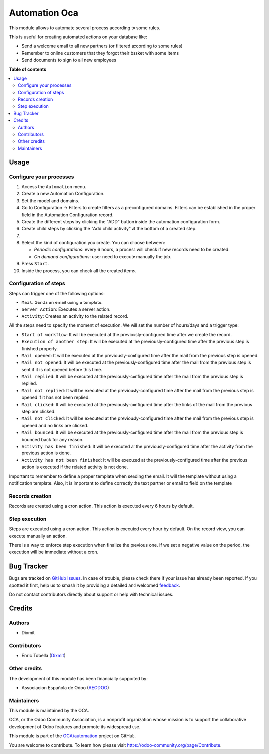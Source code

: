 ==============
Automation Oca
==============

.. 
   !!!!!!!!!!!!!!!!!!!!!!!!!!!!!!!!!!!!!!!!!!!!!!!!!!!!
   !! This file is generated by oca-gen-addon-readme !!
   !! changes will be overwritten.                   !!
   !!!!!!!!!!!!!!!!!!!!!!!!!!!!!!!!!!!!!!!!!!!!!!!!!!!!
   !! source digest: sha256:96db185a63948bc38bae9817bdd52f2493c9aa238b2e8df392be09b9eabae6e2
   !!!!!!!!!!!!!!!!!!!!!!!!!!!!!!!!!!!!!!!!!!!!!!!!!!!!

.. |badge1| image:: https://img.shields.io/badge/maturity-Beta-yellow.png
    :target: https://odoo-community.org/page/development-status
    :alt: Beta
.. |badge2| image:: https://img.shields.io/badge/licence-AGPL--3-blue.png
    :target: http://www.gnu.org/licenses/agpl-3.0-standalone.html
    :alt: License: AGPL-3
.. |badge3| image:: https://img.shields.io/badge/github-OCA%2Fautomation-lightgray.png?logo=github
    :target: https://github.com/OCA/automation/tree/16.0/automation_oca
    :alt: OCA/automation
.. |badge4| image:: https://img.shields.io/badge/weblate-Translate%20me-F47D42.png
    :target: https://translation.odoo-community.org/projects/automation-16-0/automation-16-0-automation_oca
    :alt: Translate me on Weblate
.. |badge5| image:: https://img.shields.io/badge/runboat-Try%20me-875A7B.png
    :target: https://runboat.odoo-community.org/builds?repo=OCA/automation&target_branch=16.0
    :alt: Try me on Runboat

|badge1| |badge2| |badge3| |badge4| |badge5|

This module allows to automate several process according to some rules.

This is useful for creating automated actions on your database like:

- Send a welcome email to all new partners (or filtered according to
  some rules)
- Remember to online customers that they forgot their basket with some
  items
- Send documents to sign to all new employees

**Table of contents**

.. contents::
   :local:

Usage
=====

Configure your processes
------------------------

1.  Access the ``Automation`` menu.
2.  Create a new Automation Configuration.
3.  Set the model and domains.
4.  Go to Configuration -> Filters to create filters as a preconfigured
    domains. Filters can be established in the proper field in the
    Automation Configuration record.
5.  Create the different steps by clicking the "ADD" button inside the
    automation configuration form.
6.  Create child steps by clicking the "Add child activity" at the
    bottom of a created step.
7.  
8.  Select the kind of configuration you create. You can choose between:

    - *Periodic configurations*: every 6 hours, a process will check if
      new records need to be created.
    - *On demand configurations*: user need to execute manually the job.

9.  Press ``Start``.
10. Inside the process, you can check all the created items.

|Configuration Screenshot|

Configuration of steps
----------------------

Steps can trigger one of the following options:

- ``Mail``: Sends an email using a template.
- ``Server Action``: Executes a server action.
- ``Activity``: Creates an activity to the related record.

All the steps need to specify the moment of execution. We will set the
number of hours/days and a trigger type:

- ``Start of workflow``: It will be executed at the
  previously-configured time after we create the record.
- ``Execution of another step``: It will be executed at the
  previously-configured time after the previous step is finished
  properly.
- ``Mail opened``: It will be executed at the previously-configured time
  after the mail from the previous step is opened.
- ``Mail not opened``: It will be executed at the previously-configured
  time after the mail from the previous step is sent if it is not opened
  before this time.
- ``Mail replied``: It will be executed at the previously-configured
  time after the mail from the previous step is replied.
- ``Mail not replied``: It will be executed at the previously-configured
  time after the mail from the previous step is opened if it has not
  been replied.
- ``Mail clicked``: It will be executed at the previously-configured
  time after the links of the mail from the previous step are clicked.
- ``Mail not clicked``: It will be executed at the previously-configured
  time after the mail from the previous step is opened and no links are
  clicked.
- ``Mail bounced``: It will be executed at the previously-configured
  time after the mail from the previous step is bounced back for any
  reason.
- ``Activity has been finished``: It will be executed at the
  previously-configured time after the activity from the previous action
  is done.
- ``Activity has not been finished``: It will be executed at the
  previously-configured time after the previous action is executed if
  the related activity is not done.

Important to remember to define a proper template when sending the
email. It will the template without using a notification template. Also,
it is important to define correctly the text partner or email to field
on the template

Records creation
----------------

Records are created using a cron action. This action is executed every 6
hours by default.

Step execution
--------------

Steps are executed using a cron action. This action is executed every
hour by default. On the record view, you can execute manually an action.

There is a way to enforce step execution when finalize the previous one.
If we set a negative value on the period, the execution will be
immediate without a cron.

.. |Configuration Screenshot| image:: https://raw.githubusercontent.com/OCA/automation/16.0/automation_oca/static/description/configuration.png

Bug Tracker
===========

Bugs are tracked on `GitHub Issues <https://github.com/OCA/automation/issues>`_.
In case of trouble, please check there if your issue has already been reported.
If you spotted it first, help us to smash it by providing a detailed and welcomed
`feedback <https://github.com/OCA/automation/issues/new?body=module:%20automation_oca%0Aversion:%2016.0%0A%0A**Steps%20to%20reproduce**%0A-%20...%0A%0A**Current%20behavior**%0A%0A**Expected%20behavior**>`_.

Do not contact contributors directly about support or help with technical issues.

Credits
=======

Authors
-------

* Dixmit

Contributors
------------

- Enric Tobella (`Dixmit <https://www.dixmit.com/>`__)

Other credits
-------------

The development of this module has been financially supported by:

- Associacion Española de Odoo (`AEODOO <https://www.aeodoo.org/>`__)

Maintainers
-----------

This module is maintained by the OCA.

.. image:: https://odoo-community.org/logo.png
   :alt: Odoo Community Association
   :target: https://odoo-community.org

OCA, or the Odoo Community Association, is a nonprofit organization whose
mission is to support the collaborative development of Odoo features and
promote its widespread use.

This module is part of the `OCA/automation <https://github.com/OCA/automation/tree/16.0/automation_oca>`_ project on GitHub.

You are welcome to contribute. To learn how please visit https://odoo-community.org/page/Contribute.
